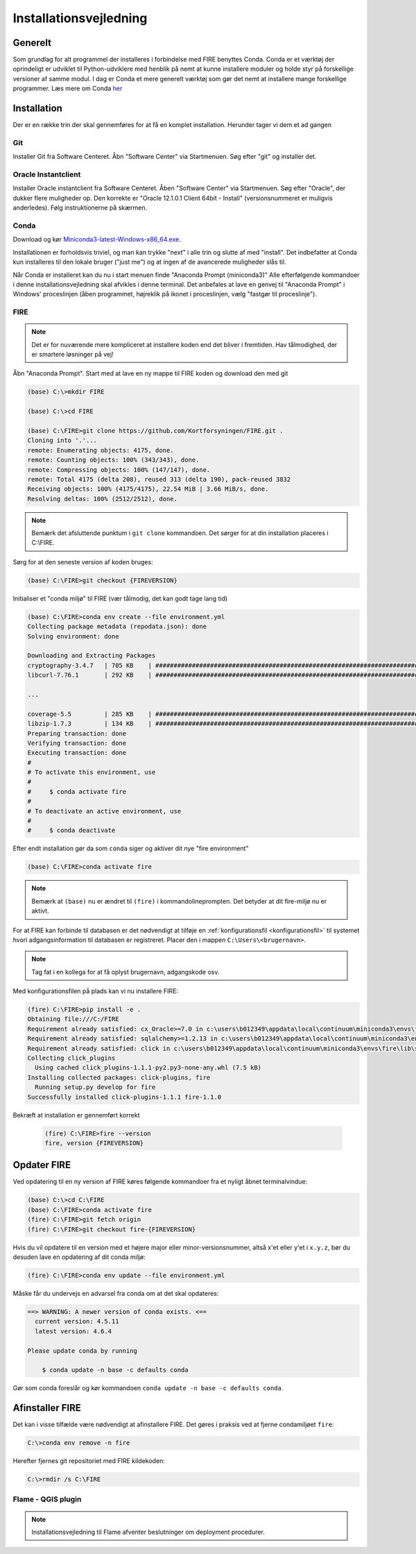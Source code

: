 .. _installation:

Installationsvejledning
=======================

Generelt
--------

Som grundlag for alt programmel der installeres i forbindelse med FIRE benyttes
Conda. Conda er et værktøj der oprindeligt er udviklet til
Python-udviklere med henblik på nemt at kunne installere moduler og holde styr
på forskellige versioner af samme modul. I dag er Conda et mere generelt
værktøj som gør det nemt at installere mange forskellige programmer. Læs mere om
Conda `her
<https://docs.conda.io/projects/conda/en/latest/user-guide/getting-started.html>`_

Installation
------------

Der er en række trin der skal gennemføres for at få en komplet installation.
Herunder tager vi dem et ad gangen

Git
++++

Installer Git fra Software Centeret. Åbn "Software Center" via Startmenuen. Søg
efter "git" og installer det.

.. image:: figures/gitfrasoftwarecenter.PNG
  :width: 800
  :alt: Git i softwarecenter


Oracle Instantclient
++++++++++++++++++++

Installer Oracle instantclient fra Software Centeret. Åben "Software Center" via Startmenuen.
Søg efter "Oracle", der dukker flere muligheder op. Den korrekte er
"Oracle 12.1.0.1 Client 64bit - Install" (versionsnummeret er muligvis anderledes). Følg
instruktionerne på skærmen.

.. image:: figures/oraclefrasoftwarecenter.PNG
   :width: 800
   :alt: Oracle i softwarecenter

Conda
+++++

Download og kør `Miniconda3-latest-Windows-x86_64.exe
<https://repo.anaconda.com/miniconda/Miniconda3-latest-Windows-x86_64.exe>`_.

.. image:: figures/miniconda_start.PNG
  :width: 400
  :alt: Miniconda

Installationen er forholdsvis triviel, og man kan trykke "next" i alle trin og
slutte af med "install". Det indbefatter at Conda kun installeres til den
lokale bruger ("just me") og at ingen af de avancerede muligheder slås til.

.. image:: figures/miniconda_just_me.PNG
  :width: 400
  :alt: Miniconda - just me

.. image:: figures/miniconda_bibliotek.PNG
  :width: 400
  :alt: Miniconda bibliotek

.. image:: figures/miniconda_advanced.PNG
  :width: 400
  :alt: Miniconda advanced

Når Conda er installeret kan du nu i start menuen finde "Anaconda Prompt
(miniconda3)" Alle efterfølgende kommandoer i denne installationsvejledning skal
afvikles i denne terminal. Det anbefales at lave en genvej til "Anaconda Prompt"
i Windows' proceslinjen (åben programmet, højreklik på ikonet i proceslinjen,
vælg "fastgør til proceslinje").

FIRE
+++++++++++++++++

.. note::

    Det er for nuværende mere kompliceret at installere koden end det bliver i fremtiden.
    Hav tålmodighed, der er smartere løsninger på vej!

Åbn "Anaconda Prompt". Start med at lave en ny mappe til FIRE koden og download
den med git

.. code-block::

    (base) C:\>mkdir FIRE

    (base) C:\>cd FIRE

    (base) C:\FIRE>git clone https://github.com/Kortforsyningen/FIRE.git .
    Cloning into '.'...
    remote: Enumerating objects: 4175, done.
    remote: Counting objects: 100% (343/343), done.
    remote: Compressing objects: 100% (147/147), done.
    remote: Total 4175 (delta 208), reused 313 (delta 190), pack-reused 3832
    Receiving objects: 100% (4175/4175), 22.54 MiB | 3.66 MiB/s, done.
    Resolving deltas: 100% (2512/2512), done.

.. note::

    Bemærk det afsluttende punktum i ``git clone`` kommandoen. Det sørger for at din installation placeres i C:\\FIRE.


Sørg for at den seneste version af koden bruges:

.. code-block::

    (base) C:\FIRE>git checkout {FIREVERSION}

Initialiser et "conda miljø" til FIRE (vær tålmodig, det kan godt tage lang tid)

.. code-block::

    (base) C:\FIRE>conda env create --file environment.yml
    Collecting package metadata (repodata.json): done
    Solving environment: done

    Downloading and Extracting Packages
    cryptography-3.4.7   | 705 KB    | ############################################################################ | 100%
    libcurl-7.76.1       | 292 KB    | ############################################################################ | 100%

    ...

    coverage-5.5         | 285 KB    | ############################################################################ | 100%
    libzip-1.7.3         | 134 KB    | ############################################################################ | 100%
    Preparing transaction: done
    Verifying transaction: done
    Executing transaction: done
    #
    # To activate this environment, use
    #
    #     $ conda activate fire
    #
    # To deactivate an active environment, use
    #
    #     $ conda deactivate

Efter endt installation gør da som ``conda`` siger og aktiver dit nye "fire environment"

.. code-block::

    (base) C:\FIRE>conda activate fire

.. note::

  Bemærk at ``(base)`` nu er ændret til ``(fire)`` i kommandolineprompten.
  Det betyder at dit fire-miljø nu er aktivt.

For at FIRE kan forbinde til databasen er det nødvendigt at tilføje en
:ref:`konfigurationsfil <konfigurationsfil>` til systemet hvori adgangsinformation
til databasen er registreret. Placer den i mappen ``C:\Users\<brugernavn>``.

.. note::

  Tag fat i en kollega for at få oplyst brugernavn, adgangskode osv.

Med konfigurationsfilen på plads kan vi nu installere FIRE:

.. code-block::

    (fire) C:\FIRE>pip install -e .
    Obtaining file:///C:/FIRE
    Requirement already satisfied: cx_Oracle>=7.0 in c:\users\b012349\appdata\local\continuum\miniconda3\envs\fire\lib\site-packages (from fire==1.0.1) (7.0.0)
    Requirement already satisfied: sqlalchemy>=1.2.13 in c:\users\b012349\appdata\local\continuum\miniconda3\envs\fire\lib\site-packages (from fire==1.0.1) (1.2.18)
    Requirement already satisfied: click in c:\users\b012349\appdata\local\continuum\miniconda3\envs\fire\lib\site-packages (from fire==1.0.1) (7.1.2)
    Collecting click_plugins
      Using cached click_plugins-1.1.1-py2.py3-none-any.whl (7.5 kB)
    Installing collected packages: click-plugins, fire
      Running setup.py develop for fire
    Successfully installed click-plugins-1.1.1 fire-1.1.0


Bekræft at installation er gennemført korrekt

    .. code-block::

        (fire) C:\FIRE>fire --version
        fire, version {FIREVERSION}

Opdater FIRE
-------------

Ved opdatering til en ny version af FIRE køres følgende kommandoer
fra et nyligt åbnet terminalvindue:

.. code-block::

    (base) C:\>cd C:\FIRE
    (base) C:\FIRE>conda activate fire
    (fire) C:\FIRE>git fetch origin
    (fire) C:\FIRE>git checkout fire-{FIREVERSION}

Hvis du vil opdatere til en version med et højere major eller minor-versionsnummer,
altså x'et eller y'et i ``x.y.z``, bør du desuden lave en opdatering af dit conda
miljø:

.. code-block::

    (fire) C:\FIRE>conda env update --file environment.yml


Måske får du undervejs en advarsel fra conda om at det skal opdateres:

.. code-block::

    ==> WARNING: A newer version of conda exists. <==
      current version: 4.5.11
      latest version: 4.6.4

    Please update conda by running

        $ conda update -n base -c defaults conda

Gør som conda foreslår og kør kommandoen ``conda update -n base -c defaults conda``.

Afinstaller FIRE
----------------

Det kan i visse tilfælde være nødvendigt at afinstallere FIRE. Det gøres i praksis
ved at fjerne condamiljøet ``fire``:

.. code-block::

    C:\>conda env remove -n fire

Herefter fjernes git repositoriet med FIRE kildekoden:

.. code-block::

    C:\>rmdir /s C:\FIRE

Flame - QGIS plugin
+++++++++++++++++++

.. note::

    Installationsvejledning til Flame afventer beslutninger om deployment
    procedurer.
